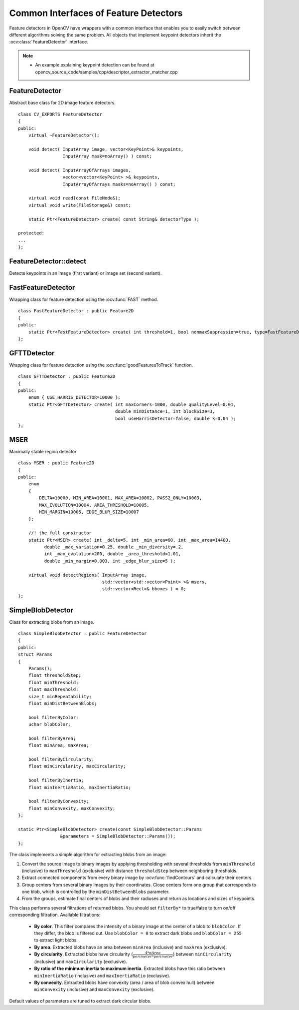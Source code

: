 Common Interfaces of Feature Detectors
======================================

.. highlight:: cpp

Feature detectors in OpenCV have wrappers with a common interface that enables you to easily switch
between different algorithms solving the same problem. All objects that implement keypoint detectors
inherit the
:ocv:class:`FeatureDetector` interface.

.. note::

   * An example explaining keypoint detection can be found at opencv_source_code/samples/cpp/descriptor_extractor_matcher.cpp

FeatureDetector
---------------
.. ocv:class:: FeatureDetector : public Algorithm

Abstract base class for 2D image feature detectors. ::

    class CV_EXPORTS FeatureDetector
    {
    public:
        virtual ~FeatureDetector();

        void detect( InputArray image, vector<KeyPoint>& keypoints,
                     InputArray mask=noArray() ) const;

        void detect( InputArrayOfArrays images,
                     vector<vector<KeyPoint> >& keypoints,
                     InputArrayOfArrays masks=noArray() ) const;

        virtual void read(const FileNode&);
        virtual void write(FileStorage&) const;

        static Ptr<FeatureDetector> create( const String& detectorType );

    protected:
    ...
    };

FeatureDetector::detect
---------------------------
Detects keypoints in an image (first variant) or image set (second variant).

.. ocv:function:: void FeatureDetector::detect( InputArray image, vector<KeyPoint>& keypoints, InputArray mask=noArray() ) const

.. ocv:function:: void FeatureDetector::detect( InputArrayOfArrays images, vector<vector<KeyPoint> >& keypoints, InputArrayOfArrays masks=noArray() ) const

.. ocv:pyfunction:: cv2.FeatureDetector_create.detect(image[, mask]) -> keypoints

    :param image: Image.

    :param images: Image set.

    :param keypoints: The detected keypoints. In the second variant of the method ``keypoints[i]`` is a set of keypoints detected in ``images[i]`` .

    :param mask: Mask specifying where to look for keypoints (optional). It must be a 8-bit integer matrix with non-zero values in the region of interest.

    :param masks: Masks for each input image specifying where to look for keypoints (optional). ``masks[i]`` is a mask for ``images[i]``.

FastFeatureDetector
-------------------
.. ocv:class:: FastFeatureDetector : public Feature2D

Wrapping class for feature detection using the
:ocv:func:`FAST` method. ::

    class FastFeatureDetector : public Feature2D
    {
    public:
        static Ptr<FastFeatureDetector> create( int threshold=1, bool nonmaxSuppression=true, type=FastFeatureDetector::TYPE_9_16 );
    };

GFTTDetector
---------------------------
.. ocv:class:: GFTTDetector : public FeatureDetector

Wrapping class for feature detection using the
:ocv:func:`goodFeaturesToTrack` function. ::

    class GFTTDetector : public Feature2D
    {
    public:
        enum { USE_HARRIS_DETECTOR=10000 };
        static Ptr<GFTTDetector> create( int maxCorners=1000, double qualityLevel=0.01,
                                         double minDistance=1, int blockSize=3,
                                         bool useHarrisDetector=false, double k=0.04 );
    };

MSER
-------------------
.. ocv:class:: MSER : public Feature2D

Maximally stable region detector ::

    class MSER : public Feature2D
    {
    public:
        enum
        {
            DELTA=10000, MIN_AREA=10001, MAX_AREA=10002, PASS2_ONLY=10003,
            MAX_EVOLUTION=10004, AREA_THRESHOLD=10005,
            MIN_MARGIN=10006, EDGE_BLUR_SIZE=10007
        };

        //! the full constructor
        static Ptr<MSER> create( int _delta=5, int _min_area=60, int _max_area=14400,
              double _max_variation=0.25, double _min_diversity=.2,
              int _max_evolution=200, double _area_threshold=1.01,
              double _min_margin=0.003, int _edge_blur_size=5 );

        virtual void detectRegions( InputArray image,
                                    std::vector<std::vector<Point> >& msers,
                                    std::vector<Rect>& bboxes ) = 0;
    };

SimpleBlobDetector
-------------------
.. ocv:class:: SimpleBlobDetector : public FeatureDetector

Class for extracting blobs from an image. ::

    class SimpleBlobDetector : public FeatureDetector
    {
    public:
    struct Params
    {
        Params();
        float thresholdStep;
        float minThreshold;
        float maxThreshold;
        size_t minRepeatability;
        float minDistBetweenBlobs;

        bool filterByColor;
        uchar blobColor;

        bool filterByArea;
        float minArea, maxArea;

        bool filterByCircularity;
        float minCircularity, maxCircularity;

        bool filterByInertia;
        float minInertiaRatio, maxInertiaRatio;

        bool filterByConvexity;
        float minConvexity, maxConvexity;
    };

    static Ptr<SimpleBlobDetector> create(const SimpleBlobDetector::Params
                    &parameters = SimpleBlobDetector::Params());
    };

The class implements a simple algorithm for extracting blobs from an image:

#. Convert the source image to binary images by applying thresholding with several thresholds from ``minThreshold`` (inclusive) to ``maxThreshold`` (exclusive) with distance ``thresholdStep`` between neighboring thresholds.

#. Extract connected components from every binary image by  :ocv:func:`findContours`  and calculate their centers.

#. Group centers from several binary images by their coordinates. Close centers form one group that corresponds to one blob, which is controlled by the ``minDistBetweenBlobs`` parameter.

#. From the groups, estimate final centers of blobs and their radiuses and return as locations and sizes of keypoints.

This class performs several filtrations of returned blobs. You should set ``filterBy*`` to true/false to turn on/off corresponding filtration. Available filtrations:

 * **By color**. This filter compares the intensity of a binary image at the center of a blob to ``blobColor``. If they differ, the blob is filtered out. Use ``blobColor = 0`` to extract dark blobs and ``blobColor = 255`` to extract light blobs.

 * **By area**. Extracted blobs have an area between ``minArea`` (inclusive) and ``maxArea`` (exclusive).

 * **By circularity**. Extracted blobs have circularity (:math:`\frac{4*\pi*Area}{perimeter * perimeter}`) between ``minCircularity`` (inclusive) and ``maxCircularity`` (exclusive).

 * **By ratio of the minimum inertia to maximum inertia**. Extracted blobs have this ratio between ``minInertiaRatio`` (inclusive) and ``maxInertiaRatio`` (exclusive).

 * **By convexity**. Extracted blobs have convexity (area / area of blob convex hull) between ``minConvexity`` (inclusive) and ``maxConvexity`` (exclusive).


Default values of parameters are tuned to extract dark circular blobs.
